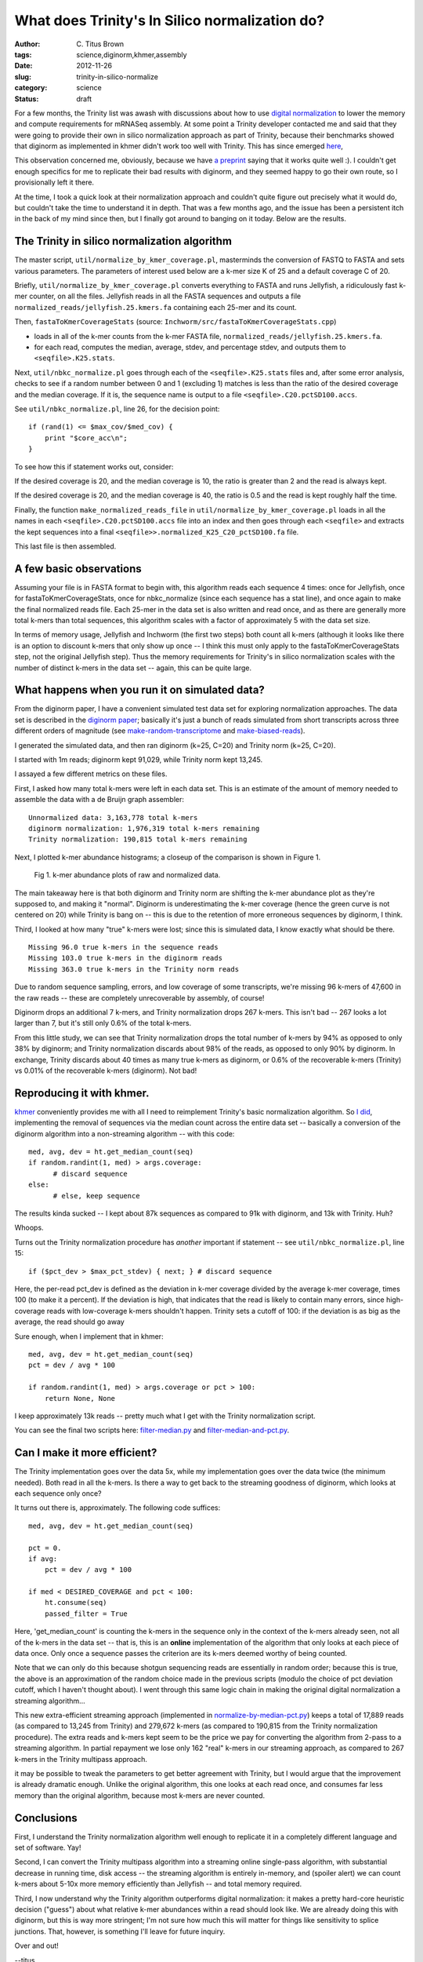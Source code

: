 What does Trinity's In Silico normalization do?
###############################################

:author: C\. Titus Brown
:tags: science,diginorm,khmer,assembly
:date: 2012-11-26
:slug: trinity-in-silico-normalize
:category: science
:status: draft

For a few months, the Trinity list was awash with discussions about
how to use `digital normalization
<http://ivory.idyll.org/blog/what-is-diginorm.html>`__ to lower the
memory and compute requirements for mRNASeq assembly.  At some point a
Trinity developer contacted me and said that they were going to
provide their own in silico normalization approach as part of Trinity,
because their benchmarks showed that diginorm as implemented in khmer
didn't work too well with Trinity.  This has since emerged `here
<http://trinityrnaseq.sourceforge.net/trinity_insilico_normalization.html>`__,

This observation concerned me, obviously, because we have `a preprint
<http://arxiv.org/abs/1203.4802>`__ saying that it works quite well
:).  I couldn't get enough specifics for me to replicate their bad
results with diginorm, and they seemed happy to go their own route, so
I provisionally left it there.

At the time, I took a quick look at their normalization approach and
couldn't quite figure out precisely what it would do, but couldn't
take the time to understand it in depth.  That was a few months ago,
and the issue has been a persistent itch in the back of my mind since
then, but I finally got around to banging on it today.  Below are the
results.

The Trinity in silico normalization algorithm
~~~~~~~~~~~~~~~~~~~~~~~~~~~~~~~~~~~~~~~~~~~~~

The master script, ``util/normalize_by_kmer_coverage.pl``, masterminds
the conversion of FASTQ to FASTA and sets various parameters.  The
parameters of interest used below are a k-mer size K of 25 and a
default coverage C of 20.

Briefly, ``util/normalize_by_kmer_coverage.pl`` converts everything to
FASTA and runs Jellyfish, a ridiculously fast k-mer counter, on all
the files.  Jellyfish reads in all the FASTA sequences and outputs a
file ``normalized_reads/jellyfish.25.kmers.fa`` containing each
25-mer and its count.

Then, ``fastaToKmerCoverageStats`` (source:
``Inchworm/src/fastaToKmerCoverageStats.cpp``)

- loads in all of the k-mer counts from the k-mer FASTA file, ``normalized_reads/jellyfish.25.kmers.fa``.

- for each read, computes the median, average, stdev, and percentage stdev, and outputs them to ``<seqfile>.K25.stats``.

Next, ``util/nbkc_normalize.pl`` goes through each of the
``<seqfile>.K25.stats`` files and, after some error analysis, checks to
see if a random number between 0 and 1 (excluding 1) matches is less
than the ratio of the desired coverage and the median coverage.  If it
is, the sequence name is output to a file
``<seqfile>.C20.pctSD100.accs``.

See ``util/nbkc_normalize.pl``, line 26, for the decision point::

        if (rand(1) <= $max_cov/$med_cov) {
            print "$core_acc\n";
        }

To see how this if statement works out, consider:

If the desired coverage is 20, and the median coverage is 10,
the ratio is greater than 2 and the read is always kept.

If the desired coverage is 20, and the median coverage is 40,
the ratio is 0.5 and the read is kept roughly half the time.

Finally, the function ``make_normalized_reads_file`` in
``util/normalize_by_kmer_coverage.pl`` loads in all the names in each
``<seqfile>.C20.pctSD100.accs`` file into an index and then goes
through each ``<seqfile>`` and extracts the kept sequences into a
final ``<seqfile>>.normalized_K25_C20_pctSD100.fa`` file.

This last file is then assembled.

A few basic observations
~~~~~~~~~~~~~~~~~~~~~~~~

Assuming your file is in FASTA format to begin with, this algorithm
reads each sequence 4 times: once for Jellyfish, once for
fastaToKmerCoverageStats, once for nbkc_normalize (since each sequence
has a stat line), and once again to make the final normalized reads
file.  Each 25-mer in the data set is also written and read once, and
as there are generally more total k-mers than total sequences, this
algorithm scales with a factor of approximately 5 with the data set
size.

In terms of memory usage, Jellyfish and Inchworm (the first two steps)
both count all k-mers (although it looks like there is an option to
discount k-mers that only show up once -- I think this must only apply
to the fastaToKmerCoverageStats step, not the original Jellyfish
step).  Thus the memory requirements for Trinity's in silico
normalization scales with the number of distinct k-mers in the data
set -- again, this can be quite large.

What happens when you run it on simulated data?
~~~~~~~~~~~~~~~~~~~~~~~~~~~~~~~~~~~~~~~~~~~~~~~

From the diginorm paper, I have a convenient simulated test data set
for exploring normalization approaches.  The data set is described in
the `diginorm paper <http://arxiv.org/abs/1203.4802>`__; basically
it's just a bunch of reads simulated from short transcripts across
three different orders of magnitude (see `make-random-transcriptome
<https://github.com/ged-lab/2012-paper-diginorm/blob/master/pipeline/make-random-transcriptome.py>`__
and `make-biased-reads
<https://github.com/ged-lab/2012-paper-diginorm/blob/master/pipeline/make-biased-reads.py>`__).

I generated the simulated data, and then ran diginorm (k=25, C=20) and
Trinity norm (k=25, C=20).

I started with 1m reads; diginorm kept 91,029, while Trinity norm kept
13,245.

I assayed a few different metrics on these files.

First, I asked how many total k-mers were left in each data set.  This is
an estimate of the amount of memory needed to assemble the data with a
de Bruijn graph assembler::

   Unnormalized data: 3,163,778 total k-mers
   diginorm normalization: 1,976,319 total k-mers remaining
   Trinity normalization: 190,815 total k-mers remaining

Next, I plotted k-mer abundance histograms; a closeup of the comparison
is shown in Figure 1.

.. figure:: ../static/images/normhistzoom.png
   :width: 500px

   Fig 1. k-mer abundance plots of raw and normalized data.

The main takeaway here is that both diginorm and Trinity norm are
shifting the k-mer abundance plot as they're supposed to, and making
it "normal".  Diginorm is underestimating the k-mer coverage (hence
the green curve is not centered on 20) while Trinity is bang on --
this is due to the retention of more erroneous sequences by diginorm,
I think.

Third, I looked at how many "true" k-mers were lost; since this is
simulated data, I know exactly what should be there. ::

   Missing 96.0 true k-mers in the sequence reads
   Missing 103.0 true k-mers in the diginorm reads
   Missing 363.0 true k-mers in the Trinity norm reads

Due to random sequence sampling, errors, and low coverage of some
transcripts, we're missing 96 k-mers of 47,600 in the raw reads --
these are completely unrecoverable by assembly, of course!

Diginorm drops an additional 7 k-mers, and Trinity normalization drops
267 k-mers.  This isn't bad -- 267 looks a lot larger than 7, but it's
still only 0.6% of the total k-mers.

From this little study, we can see that Trinity normalization drops
the total number of k-mers by 94% as opposed to only 38% by diginorm;
and Trinity normalization discards about 98% of the reads, as opposed
to only 90% by diginorm.  In exchange, Trinity discards about 40 times
as many true k-mers as diginorm, or 0.6% of the recoverable k-mers
(Trinity) vs 0.01% of the recoverable k-mers (diginorm).  Not bad!

Reproducing it with khmer.
~~~~~~~~~~~~~~~~~~~~~~~~~~

`khmer <https://github.com/ged-lab/khmer>`__ conveniently provides me
with all I need to reimplement Trinity's basic normalization
algorithm.  So `I did <@@>`__, implementing the removal of sequences
via the median count across the entire data set -- basically a
conversion of the diginorm algorithm into a non-streaming algorithm --
with this code:: 

      med, avg, dev = ht.get_median_count(seq)
      if random.randint(1, med) > args.coverage:
            # discard sequence
      else:
            # else, keep sequence

The results kinda sucked -- I kept about 87k sequences as compared to 91k
with diginorm, and 13k with Trinity.  Huh?

Whoops.

Turns out the Trinity normalization procedure has *another* important
if statement -- see ``util/nbkc_normalize.pl``, line 15::

        if ($pct_dev > $max_pct_stdev) { next; } # discard sequence

Here, the per-read pct_dev is defined as the deviation in k-mer
coverage divided by the average k-mer coverage, times 100 (to make it
a percent).  If the deviation is high, that indicates that the read is
likely to contain many errors, since high-coverage reads with
low-coverage k-mers shouldn't happen.  Trinity sets a cutoff of 100:
if the deviation is as big as the average, the read should go away

Sure enough, when I implement that in khmer::

        med, avg, dev = ht.get_median_count(seq)
        pct = dev / avg * 100

        if random.randint(1, med) > args.coverage or pct > 100:
            return None, None

I keep approximately 13k reads -- pretty much what I get with
the Trinity normalization script.

You can see the final two scripts here: `filter-median.py
<https://github.com/ctb/khmer/blob/trinity/sandbox/filter-median.py>`__
and `filter-median-and-pct.py
<https://github.com/ctb/khmer/blob/trinity/sandbox/filter-median-and-pct.py>`__.

Can I make it more efficient?
~~~~~~~~~~~~~~~~~~~~~~~~~~~~~

The Trinity implementation goes over the data 5x, while my implementation
goes over the data twice (the minimum needed).  Both read in all the
k-mers.  Is there a way to get back to the streaming goodness of diginorm,
which looks at each sequence only once?

It turns out there is, approximately.  The following code suffices::

                med, avg, dev = ht.get_median_count(seq)

                pct = 0.
                if avg:
                    pct = dev / avg * 100

                if med < DESIRED_COVERAGE and pct < 100:
                    ht.consume(seq)
                    passed_filter = True

Here, 'get_median_count' is counting the k-mers in the sequence only
in the context of the k-mers already seen, not all of the k-mers in
the data set -- that is, this is an **online** implementation of
the algorithm that only looks at each piece of data once.  Only once a
sequence passes the criterion are its k-mers deemed worthy of
being counted.

Note that we can only do this because shotgun sequencing reads are
essentially in random order; because this is true, the above is an
approximation of the random choice made in the previous scripts
(modulo the choice of pct deviation cutoff, which I haven't thought
about).  I went through this same logic chain in making the original
digital normalization a streaming algorithm...

This new extra-efficient streaming approach (implemented in
`normalize-by-median-pct.py
<https://github.com/ctb/khmer/blob/trinity/sandbox/normalize-by-median-pct.py>`__)
keeps a total of 17,889 reads (as compared to 13,245 from Trinity) and
279,672 k-mers (as compared to 190,815 from the Trinity normalization
procedure).  The extra reads and k-mers kept seem to be the price we
pay for converting the algorithm from 2-pass to a streaming algorithm.
In partial repayment we lose only 162 "real" k-mers in our streaming
approach, as compared to 267 k-mers in the Trinity multipass approach.

it may be possible to tweak the parameters to get better agreement
with Trinity, but I would argue that the improvement is already
dramatic enough.  Unlike the original algorithm, this one looks at
each read once, and consumes far less memory than the original
algorithm, because most k-mers are never counted.

Conclusions
~~~~~~~~~~~

First, I understand the Trinity normalization algorithm well
enough to replicate it in a completely different language and set of
software.  Yay!

Second, I can convert the Trinity multipass algorithm into a
streaming online single-pass algorithm, with substantial decrease
in running time, disk access -- the streaming algorithm is entirely
in-memory, and (spoiler alert) we can count k-mers about 5-10x more
memory efficiently than Jellyfish -- and total memory required.

Third, I now understand why the Trinity algorithm outperforms digital
normalization: it makes a pretty hard-core heuristic decision
("guess") about what relative k-mer abundances within a read should
look like.  We are already doing this with diginorm, but this is way
more stringent; I'm not sure how much this will matter for things
like sensitivity to splice junctions.  That, however, is something
I'll leave for future inquiry.

Over and out!

--titus

p.s. You can see some of the ancillary changes I made to the diginorm pipeline for this blog post `here <https://github.com/ctb/2012-paper-diginorm/commit/94ba2c1f8bda2e779285bfc47c6d5d0a08acbad5>`__; note especially `the IPython Notebook calculations <http://nbviewer.ipython.org/urls/raw.github.com/ctb/2012-paper-diginorm/trinity/pipeline/abundance-hists.ipynb>`__.  Drop me a note or ask in comments if you want to play with it yourself.
